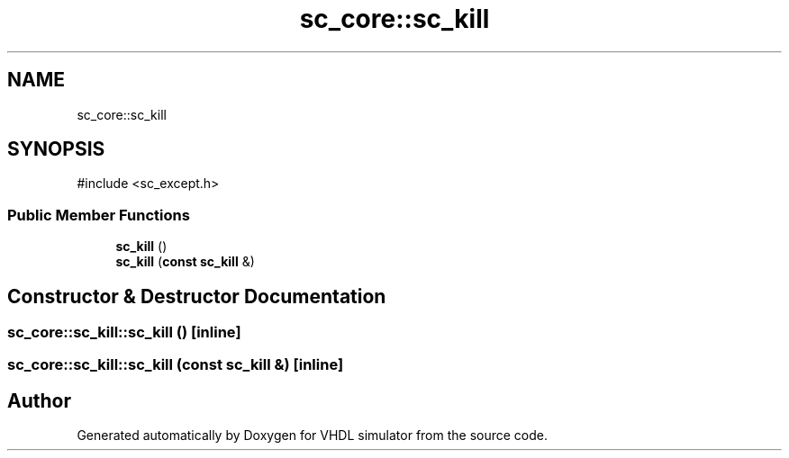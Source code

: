 .TH "sc_core::sc_kill" 3 "VHDL simulator" \" -*- nroff -*-
.ad l
.nh
.SH NAME
sc_core::sc_kill
.SH SYNOPSIS
.br
.PP
.PP
\fR#include <sc_except\&.h>\fP
.SS "Public Member Functions"

.in +1c
.ti -1c
.RI "\fBsc_kill\fP ()"
.br
.ti -1c
.RI "\fBsc_kill\fP (\fBconst\fP \fBsc_kill\fP &)"
.br
.in -1c
.SH "Constructor & Destructor Documentation"
.PP 
.SS "sc_core::sc_kill::sc_kill ()\fR [inline]\fP"

.SS "sc_core::sc_kill::sc_kill (\fBconst\fP \fBsc_kill\fP &)\fR [inline]\fP"


.SH "Author"
.PP 
Generated automatically by Doxygen for VHDL simulator from the source code\&.
